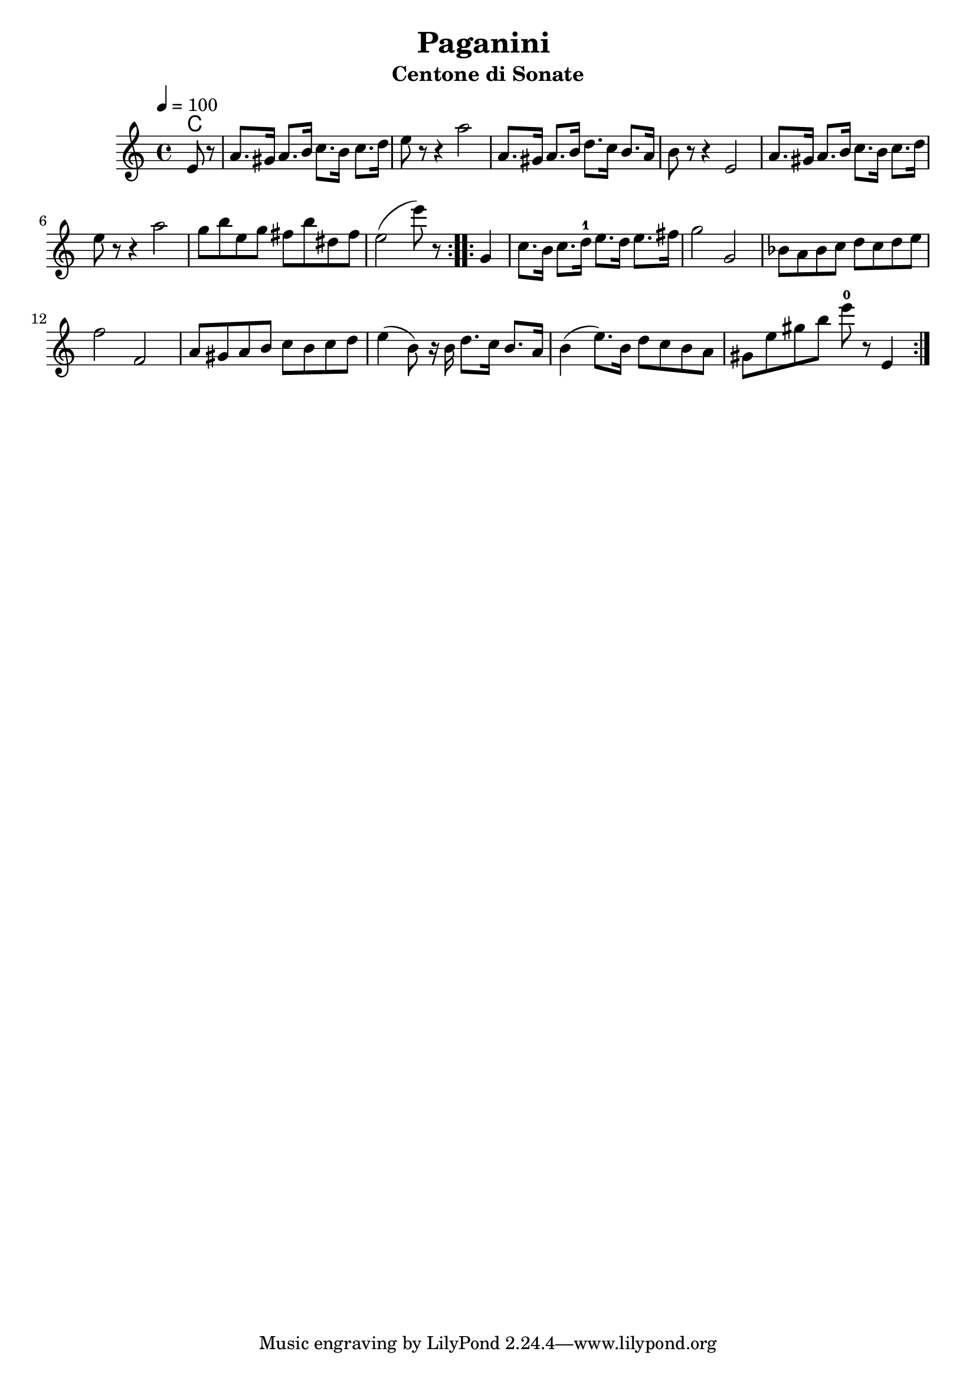 \version "2.19.83"
\language "english"

\header {
  title = "Paganini "
  subtitle = "Centone di Sonate"
}

global = {
  \time 4/4
  \key c \major
  \tempo 4=100
}

chordNames = \chordmode {
  \global
  c1
  
}

melody = \relative c'{
  \global
  \repeat volta 2 {
  \partial 4
  e8 r8
  a8. gs16 a8. b16 c8. b16 c8. d16 
  e8 r8 r4 a2
  a,8. gs16 a8. b16 d8. c16 b8. a16
  b8 r8   r4 e,2
  
  a8. gs16 a8. b16 c8. b16 c8. d16 
  \break
  e8 r8 r4 a2
  g8 b e, g fs b ds, fs
  e2 ( e'8) r8
  
  }
  \repeat volta 2 {
    g,,4
    c8. b16 c8. d16-1 e8. d16 e8. fs16 
    g2 g,2
    bf8 a bf c 
    d c d e 
    f2 f,2
    a8 gs a b c b c d
    e4 ( b8) r16 b16 d8. c16 b8. a16
    b4 ( e8.) b16 d8 c b a
    gs e' gs  b e8-0 r8 e,,4 
    
  }
  
}
  

\score {
  <<
    \new ChordNames \chordNames
    \new Staff { \melody }
  >>
  \layout { }
%  \midi { }
}
